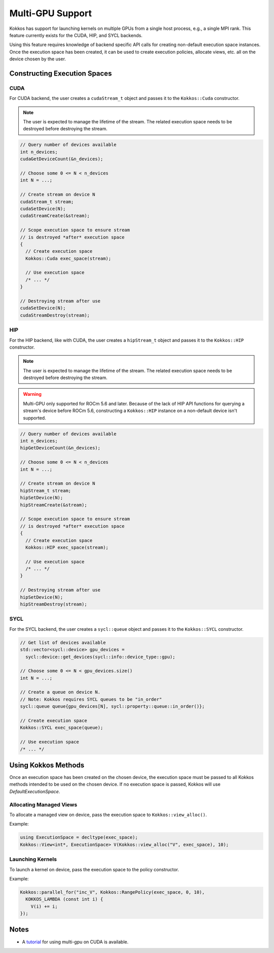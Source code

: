 .. role:: cppkokkos(code)
    :language: cppkokkos

Multi-GPU Support
=================

Kokkos has support for launching kernels on multiple GPUs from a single host process, e.g., a single MPI rank. This feature currently
exists for the CUDA, HIP, and SYCL backends.

Using this feature requires knowledge of backend specific API calls for creating non-default execution space instances. Once the execution space has been
created, it can be used to create execution policies, allocate views, etc. all on the device chosen by the user.

Constructing Execution Spaces
-----------------------------

CUDA
~~~~

For CUDA backend, the user creates a ``cudaStream_t`` object and passes it to the ``Kokkos::Cuda`` constructor.

.. note:: The user is expected to manage the lifetime of the stream. The related execution space needs to be destroyed before destroying the stream.

.. code-block:: cpp

    // Query number of devices available
    int n_devices;
    cudaGetDeviceCount(&n_devices);

    // Choose some 0 <= N < n_devices
    int N = ...;

    // Create stream on device N
    cudaStream_t stream;
    cudaSetDevice(N);
    cudaStreamCreate(&stream);

    // Scope execution space to ensure stream
    // is destroyed *after* execution space
    {
      // Create execution space
      Kokkos::Cuda exec_space(stream);

      // Use execution space
      /* ... */
    }

    // Destroying stream after use
    cudaSetDevice(N);
    cudaStreamDestroy(stream);

HIP
~~~

For the HIP backend, like with CUDA, the user creates a ``hipStream_t`` object and passes it to the ``Kokkos::HIP`` constructor.

.. note:: The user is expected to manage the lifetime of the stream. The related execution space needs to be destroyed before destroying the stream.

.. warning:: Multi-GPU only supported for ROCm 5.6 and later. Because of the lack of HIP API functions for querying a
             stream's device before ROCm 5.6, constructing a ``Kokkos::HIP`` instance on a non-default device isn't
             supported.


.. code-block:: cpp

    // Query number of devices available
    int n_devices;
    hipGetDeviceCount(&n_devices);

    // Choose some 0 <= N < n_devices
    int N = ...;

    // Create stream on device N
    hipStream_t stream;
    hipSetDevice(N);
    hipStreamCreate(&stream);

    // Scope execution space to ensure stream
    // is destroyed *after* execution space
    {
      // Create execution space
      Kokkos::HIP exec_space(stream);

      // Use execution space
      /* ... */
    }

    // Destroying stream after use
    hipSetDevice(N);
    hipStreamDestroy(stream);

SYCL
~~~~

For the SYCL backend, the user creates a ``sycl::queue`` object and passes it to the ``Kokkos::SYCL`` constructor.

.. code-block:: cpp

    // Get list of devices available
    std::vector<sycl::device> gpu_devices =
      sycl::device::get_devices(sycl::info::device_type::gpu);

    // Choose some 0 <= N < gpu_devices.size()
    int N = ...;

    // Create a queue on device N.
    // Note: Kokkos requires SYCL queues to be "in_order"
    sycl::queue queue{gpu_devices[N], sycl::property::queue::in_order()};

    // Create execution space
    Kokkos::SYCL exec_space(queue);

    // Use execution space
    /* ... */

Using Kokkos Methods
--------------------

Once an execution space has been created on the chosen device, the execution space must be passed to all Kokkos methods
intended to be used on the chosen device. If no execution space is passed, Kokkos will use `DefaultExecutionSpace`.

Allocating Managed Views
~~~~~~~~~~~~~~~~~~~~~~~~

To allocate a managed view on device, pass the execution space to ``Kokkos::view_alloc()``.

Example:

.. code-block:: cpp

    using ExecutionSpace = decltype(exec_space);
    Kokkos::View<int*, ExecutionSpace> V(Kokkos::view_alloc("V", exec_space), 10);

Launching Kernels
~~~~~~~~~~~~~~~~~

To launch a kernel on device, pass the execution space to the policy constructor.

Example:

.. code-block:: cpp

    Kokkos::parallel_for("inc_V", Kokkos::RangePolicy(exec_space, 0, 10),
      KOKKOS_LAMBDA (const int i) {
        V(i) += i;
    });

Notes
-----

- A `tutorial <https://github.com/kokkos/kokkos-tutorials/tree/main/Exercises/multi_gpu_cuda>`_ for using multi-gpu on CUDA is available.
